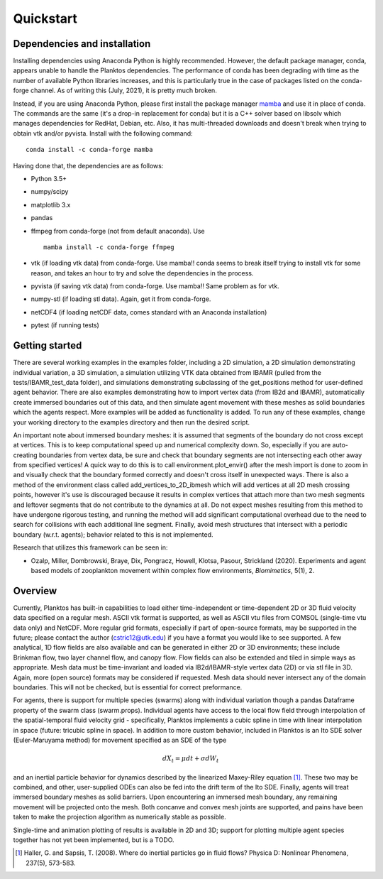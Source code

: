 Quickstart
==========

Dependencies and installation
-----------------------------

Installing dependencies using Anaconda Python is highly recommended.
However, the default package manager, conda, appears unable to handle the 
Planktos dependencies. The performance of conda has been degrading with time 
as the number of available Python libraries increases, and this is particularly 
true in the case of packages listed on the conda-forge channel. As of writing 
this (July, 2021), it is pretty much broken.

Instead, if you are using Anaconda Python, please first install the package manager 
`mamba <https://mamba.readthedocs.io/en/latest/>`_ and use it in place of conda.
The commands are the same (it's a drop-in replacement for conda) but it is a C++ 
solver based on libsolv which manages dependencies for RedHat, Debian, etc. Also, 
it has multi-threaded downloads and doesn't break when trying to obtain vtk 
and/or pyvista. Install with the following command::
    
    conda install -c conda-forge mamba

Having done that, the dependencies are as follows:

- Python 3.5+ 
- numpy/scipy
- matplotlib 3.x
- pandas
- ffmpeg from conda-forge (not from default anaconda). Use ::

    mamba install -c conda-forge ffmpeg

- vtk (if loading vtk data) from conda-forge. Use mamba!! conda seems to 
  break itself trying to install vtk for some reason, and takes an hour to try 
  and solve the dependencies in the process.
- pyvista (if saving vtk data) from conda-forge. Use mamba!! Same problem 
  as for vtk.
- numpy-stl (if loading stl data). Again, get it from conda-forge.
- netCDF4 (if loading netCDF data, comes standard with an Anaconda installation)
- pytest (if running tests)

Getting started
---------------

There are several working examples in the examples folder, including a 2D 
simulation, a 2D simulation demonstrating individual variation, a 3D simulation, 
a simulation utilizing VTK data obtained from IBAMR (pulled from the 
tests/IBAMR_test_data folder), and simulations demonstrating subclassing of the 
get_positions method for user-defined agent behavior. There are also examples 
demonstrating how to import vertex data (from IB2d and IBAMR), automatically
create immersed boundaries out of this data, and then simulate agent movement 
with these meshes as solid boundaries which the agents respect. More examples 
will be added as functionality is added. To run any of these examples, change 
your working directory to the examples directory and then run the desired script.

An important note about immersed boundary meshes: it is assumed that segments
of the boundary do not cross except at vertices. This is to keep computational
speed up and numerical complexity down. So, especially if you are auto-creating
boundaries from vertex data, be sure and check that boundary segments are not
intersecting each other away from specified vertices! A quick way to do this is
to call environment.plot_envir() after the mesh import is done to zoom in and 
visually check that the boundary formed correctly and doesn't cross itself in 
unexpected ways. There is also a method of the environment class called 
add_vertices_to_2D_ibmesh which will add vertices at all 2D mesh crossing points, 
however it's use is discouraged because it results in complex vertices that 
attach more than two mesh segments and leftover segments that do not contribute 
to the dynamics at all. Do not expect meshes resulting from this method to have 
undergone rigorous testing, and running the method will add significant 
computational overhead due to the need to search for collisions with each 
additional line segment. Finally, avoid mesh structures that intersect with a 
periodic boundary (w.r.t. agents); behavior related to this is not implemented.

Research that utilizes this framework can be seen in:  

- Ozalp, Miller, Dombrowski, Braye, Dix, Pongracz, Howell, Klotsa, Pasour, 
  Strickland (2020). Experiments and agent based models of zooplankton movement 
  within complex flow environments, *Biomimetics*, 5(1), 2.

Overview
--------

Currently, Planktos has built-in capabilities to load either time-independent or 
time-dependent 2D or 3D fluid velocity data specified on a regular mesh. ASCII 
vtk format is supported, as well as ASCII vtu files from COMSOL (single-time vtu
data only) and NetCDF. More regular grid formats, especially if part of  
open-source formats, may be supported in the future; please contact the author 
(cstric12@utk.edu) if you have a format you would like to see supported. A few 
analytical, 1D flow fields are also available and can be generated in either 2D 
or 3D environments; these include Brinkman flow, two layer channel flow, and 
canopy flow. Flow fields can also be extended and tiled in simple ways as 
appropriate. Mesh data must be time-invariant and loaded via IB2d/IBAMR-style 
vertex data (2D) or via stl file in 3D. Again, more (open source) formats may be 
considered if requested. Mesh data should never intersect any of the domain 
boundaries. This will not be checked, but is essential for correct preformance.

For agents, there is support for multiple species (swarms) along with individual 
variation though a pandas Dataframe property of the swarm class (swarm.props). 
Individual agents have access to the local flow field through interpolation of 
the spatial-temporal fluid velocity grid - specifically, Planktos implements a 
cubic spline in time with linear interpolation in space 
(future: tricubic spline in space). In addition to more custom behavior, 
included in Planktos is an Ito SDE solver (Euler-Maruyama method) for movement 
specified as an SDE of the type 

.. math::
    dX_t = \mu dt + \sigma dW_t 

and an inertial particle behavior for dynamics described by the linearized 
Maxey-Riley equation [1]_. These two may be combined, and other, user-supplied 
ODEs can also be fed into the drift term of the Ito SDE. Finally, agents will 
treat immersed boundary meshes as solid barriers. Upon encountering an immersed 
mesh boundary, any remaining movement will be projected onto the mesh. Both 
concanve and convex mesh joints are supported, and pains have been taken to make 
the projection algorithm as numerically stable as possible.

Single-time and animation plotting of results is available in 2D and 3D; support 
for plotting multiple agent species together has not yet been implemented, but 
is a TODO.

.. [1] Haller, G. and Sapsis, T. (2008). Where do inertial particles go in
   fluid flows? Physica D: Nonlinear Phenomena, 237(5), 573-583.